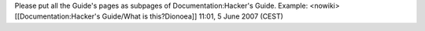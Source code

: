 Please put all the Guide's pages as subpages of Documentation:Hacker's
Guide. Example: <nowiki>[[Documentation:Hacker's Guide/What is
this?Dionoea]] 11:01, 5 June 2007 (CEST)
